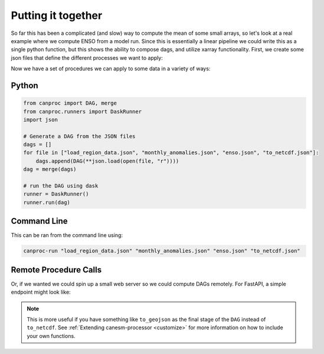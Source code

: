 .. _examples:

Putting it together
-------------------

So far this has been a complicated (and slow) way to compute the mean of some small arrays, 
so let's look at a real example where we compute ENSO from a model run. Since this is 
essentially a linear pipeline we could write this as a single python function,
but this shows the ability to compose dags, and utilize xarray functionality. First, we
create some json files that define the different processes we want to apply:


.. tabs::

    .. tab:: Load Data

        .. code-block:: json
            :caption: load_region_data.json

            {
                "dag": [
                    {
                        "name": "data",
                        "function": "xr.open_mfdataset",
                        "args": ["input_file"],
                        "kwargs": {"engine": "netcdf4", "parallel": true}
                    },
                    {
                        "name": "region_data",
                        "function": "select_region",
                        "args": ["data"],
                        "kwargs": {"region": {"lat": [-10, 10], "lon": [120, 300]}}
                    }
                ],
                "output": "region_data"
            }

    .. tab:: Monthly Anomaly

        .. code-block:: json
            :caption: monthly_anomalies.json

            {
                "dag": [
                    {
                        "name": "grouped",
                        "function": "xr.self.groupby",
                        "args": ["region_data"],
                        "kwargs": { "group": "time.month" }
                    },
                    {
                        "name": "clim",
                        "function": "xr.self.mean",
                        "args": ["grouped"]
                    },
                    {
                        "name": "monthly_anom",
                        "function": "xr.sub",
                        "args": ["grouped", "clim"]
                    }
                ],
                "output": "monthly_anom"
            }

    .. tab:: ENSO

        .. code-block:: json
            :caption: enso.json

            {
                "dag": [
                    {
                        "name": "anomaly",
                        "function": "area_mean",
                        "args": ["monthly_anom"]
                    },
                    {
                        "name": "rolling",
                        "function": "xr.self.rolling",
                        "args": ["anomaly"],
                        "kwargs": { "time": 3, "center": true, "min_periods": 1 }
                    },
                    {
                        "name": "enso",
                        "function": "xr.self.mean",
                        "args": ["rolling"]
                    }
                ],
                "output": "enso"
            }
    
    .. tab:: Write netcdf

        .. code-block:: json
            :caption: to_netcdf.json

            {
                "dag": [
                    {
                        "name": "result",
                        "function": "xr.self.to_netcdf",
                        "args": "enso",
                        "kwargs": {"path": "enso.nc"}
                    }
                ],
                "output": "result"
            }


Now we have a set of procedures we can apply to some data in a variety of ways:


Python
******

.. code-block:: python

    from canproc import DAG, merge
    from canproc.runners import DaskRunner
    import json

    # Generate a DAG from the JSON files
    dags = []
    for file in ["load_region_data.json", "monthly_anomalies.json", "enso.json", "to_netcdf.json"]:
        dags.append(DAG(**json.load(open(file, "r"))))
    dag = merge(dags)

    # run the DAG using dask
    runner = DaskRunner()
    runner.run(dag)


Command Line
************

This can be ran from the command line using:

.. code-block:: bash

    canproc-run "load_region_data.json" "monthly_anomalies.json" "enso.json" "to_netcdf.json"


Remote Procedure Calls
**********************

Or, if we wanted we could spin up a small web server so we could compute DAGs remotely. 
For FastAPI, a simple endpoint might look like:


.. tabs::

    .. tab:: Backend

        .. code-block:: python

            @app.post("/dag")
            async def run_dag(dag: DAG):

                runner = DaskRunner("threads")
                return runner.run(dag)

    .. tab:: Frontend

        .. code-block:: javascript

            const dag = {}  // code to load or generate the json goes here.

            const res = await fetch(
                `http://${url}/dag`, 
                {
                    method: 'POST',
                    headers: {
                        Accept: 'application/json',
                        'Content-Type': 'application/json'
                    },
                    body: JSON.stringify(dag)
                }
            );
            const data = await res.json();


.. note::
    
    This is more useful if you have something like ``to_geojson`` as the final stage of the ``DAG`` instead of ``to_netcdf``.
    See :ref:`Extending canesm-processor <customize>` for more information on how to include your own functions.